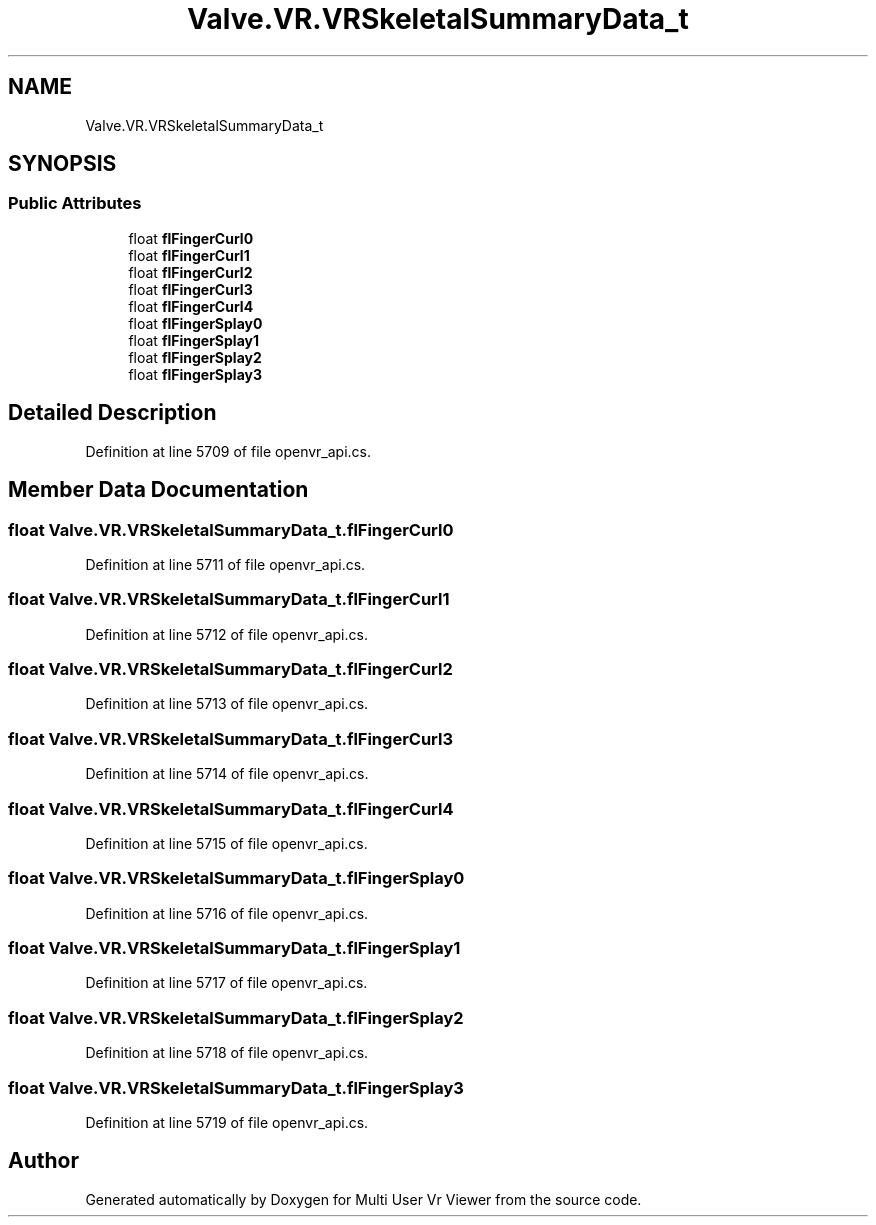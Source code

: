 .TH "Valve.VR.VRSkeletalSummaryData_t" 3 "Sat Jul 20 2019" "Version https://github.com/Saurabhbagh/Multi-User-VR-Viewer--10th-July/" "Multi User Vr Viewer" \" -*- nroff -*-
.ad l
.nh
.SH NAME
Valve.VR.VRSkeletalSummaryData_t
.SH SYNOPSIS
.br
.PP
.SS "Public Attributes"

.in +1c
.ti -1c
.RI "float \fBflFingerCurl0\fP"
.br
.ti -1c
.RI "float \fBflFingerCurl1\fP"
.br
.ti -1c
.RI "float \fBflFingerCurl2\fP"
.br
.ti -1c
.RI "float \fBflFingerCurl3\fP"
.br
.ti -1c
.RI "float \fBflFingerCurl4\fP"
.br
.ti -1c
.RI "float \fBflFingerSplay0\fP"
.br
.ti -1c
.RI "float \fBflFingerSplay1\fP"
.br
.ti -1c
.RI "float \fBflFingerSplay2\fP"
.br
.ti -1c
.RI "float \fBflFingerSplay3\fP"
.br
.in -1c
.SH "Detailed Description"
.PP 
Definition at line 5709 of file openvr_api\&.cs\&.
.SH "Member Data Documentation"
.PP 
.SS "float Valve\&.VR\&.VRSkeletalSummaryData_t\&.flFingerCurl0"

.PP
Definition at line 5711 of file openvr_api\&.cs\&.
.SS "float Valve\&.VR\&.VRSkeletalSummaryData_t\&.flFingerCurl1"

.PP
Definition at line 5712 of file openvr_api\&.cs\&.
.SS "float Valve\&.VR\&.VRSkeletalSummaryData_t\&.flFingerCurl2"

.PP
Definition at line 5713 of file openvr_api\&.cs\&.
.SS "float Valve\&.VR\&.VRSkeletalSummaryData_t\&.flFingerCurl3"

.PP
Definition at line 5714 of file openvr_api\&.cs\&.
.SS "float Valve\&.VR\&.VRSkeletalSummaryData_t\&.flFingerCurl4"

.PP
Definition at line 5715 of file openvr_api\&.cs\&.
.SS "float Valve\&.VR\&.VRSkeletalSummaryData_t\&.flFingerSplay0"

.PP
Definition at line 5716 of file openvr_api\&.cs\&.
.SS "float Valve\&.VR\&.VRSkeletalSummaryData_t\&.flFingerSplay1"

.PP
Definition at line 5717 of file openvr_api\&.cs\&.
.SS "float Valve\&.VR\&.VRSkeletalSummaryData_t\&.flFingerSplay2"

.PP
Definition at line 5718 of file openvr_api\&.cs\&.
.SS "float Valve\&.VR\&.VRSkeletalSummaryData_t\&.flFingerSplay3"

.PP
Definition at line 5719 of file openvr_api\&.cs\&.

.SH "Author"
.PP 
Generated automatically by Doxygen for Multi User Vr Viewer from the source code\&.

